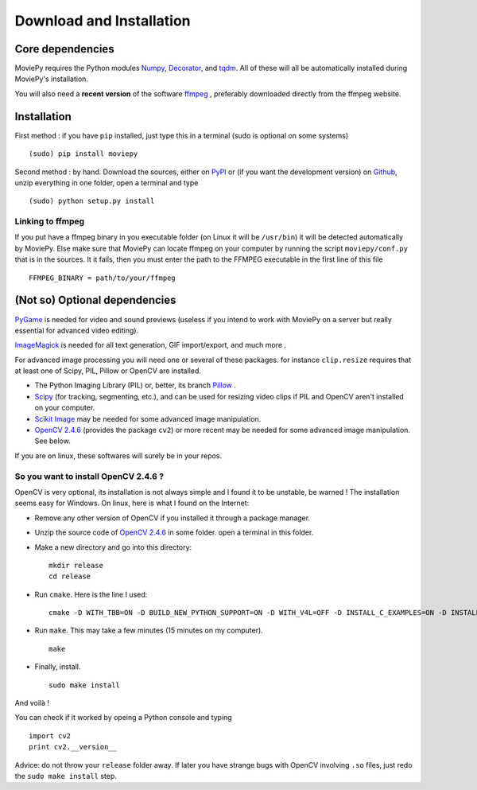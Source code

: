 Download and Installation
==========================

Core dependencies
-------------------

MoviePy requires the Python modules Numpy_, Decorator_, and tqdm_. All of these will all be automatically installed during MoviePy's installation.

You will also need a **recent version** of the software ffmpeg_ , preferably downloaded directly from the ffmpeg website.

Installation
--------------

First method : if you have ``pip`` installed, just type this in a terminal (sudo is optional on some systems) ::
    
    (sudo) pip install moviepy

Second method : by hand. Download the sources, either on PyPI_ or (if you want the development version) on Github_, unzip everything in one folder, open a terminal and type ::
    
    (sudo) python setup.py install
    
Linking to ffmpeg
~~~~~~~~~~~~~~~~~~

If you put have a ffmpeg binary in you executable folder (on Linux it will be ``/usr/bin``) it will be detected automatically by MoviePy. Else make sure that MoviePy can locate ffmpeg on your computer by running the script ``moviepy/conf.py`` that is in the sources. It it fails, then you must enter the path to the FFMPEG executable in the first line of this file ::
    
    FFMPEG_BINARY = path/to/your/ffmpeg


(Not so) Optional dependencies
-------------------------------

PyGame_ is needed for video and sound previews (useless if you intend to work with MoviePy on a server but really essential for advanced video editing).

ImageMagick_  is needed for all text generation, GIF import/export, and much more .

For advanced image processing you will need one or several of these packages. for instance ``clip.resize`` requires that at least one of Scipy, PIL, Pillow or OpenCV are installed.

- The Python Imaging Library (PIL) or, better, its branch Pillow_ .
- Scipy_ (for tracking, segmenting, etc.), and can be used for resizing video clips if PIL and OpenCV aren't installed on your computer.
- `Scikit Image`_ may be needed for some advanced image manipulation.
- `OpenCV 2.4.6`_ (provides the package ``cv2``) or more recent may be needed for some advanced image manipulation. See below.

If you are on linux, these softwares will surely be in your repos.


So you want to install OpenCV 2.4.6 ?
~~~~~~~~~~~~~~~~~~~~~~~~~~~~~~~~~~~~~

OpenCV is very optional, its installation is not always simple and I found it to be unstable, be warned !
The installation seems easy for Windows. On linux, here is what I found on the Internet:

- Remove any other version of OpenCV if you installed it through a package manager.
- Unzip the source code of `OpenCV 2.4.6`_ in some folder. open a terminal in this folder.
- Make a new directory and go into this directory: ::
      
      mkdir release
      cd release
      
- Run ``cmake``. Here is the line I used: ::
      
      cmake -D WITH_TBB=ON -D BUILD_NEW_PYTHON_SUPPORT=ON -D WITH_V4L=OFF -D INSTALL_C_EXAMPLES=ON -D INSTALL_PYTHON_EXAMPLES=ON -D BUILD_EXAMPLES=ON ..
      
- Run ``make``. This may take a few minutes (15 minutes on my computer). ::
      
      make
      
- Finally, install. ::
      
      sudo make install
      
And voilà !

You can check if it worked by opeing a Python console and typing ::
    
    import cv2
    print cv2.__version__

Advice: do not throw your ``release`` folder away. If later you have strange bugs with OpenCV involving ``.so`` files, just redo the ``sudo make install`` step.
    

.. _`Numpy`: http://www.scipy.org/install.html
.. _Decorator: https://pypi.python.org/pypi/decorator
.. _tqdm: https://pypi.python.org/pypi/tqdm

.. _ffmpeg: http://www.ffmpeg.org/download.html 


.. _imageMagick: http://www.imagemagick.org/script/index.php
.. _Pygame: http://www.pygame.org/download.shtml


.. _Pillow: http://pillow.readthedocs.org/en/latest/
.. _Scipy: http://www.scipy.org/
.. _`Scikit Image`: http://scikit-image.org/download.html

.. _Github: https://github.com/Zulko/moviepy
.. _PyPI: https://pypi.python.org/pypi/moviepy
.. _`OpenCV 2.4.6`: http://sourceforge.net/projects/opencvlibrary/files/


